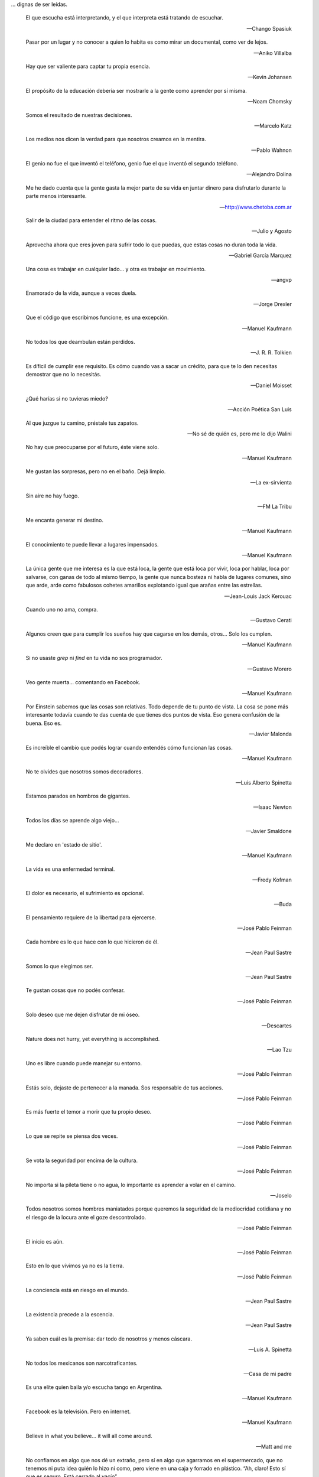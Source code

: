 .. link: 
.. description: 
.. tags: 
.. date: 2013/09/08 18:48:17
.. title: Frases
.. slug: frases

... dignas de ser leídas.


.. epigraph::

   El que escucha está interpretando, y el que interpreta está
   tratando de escuchar.

   -- Chango Spasiuk

.. epigraph::

   Pasar por un lugar y no conocer a quien lo habita es como mirar un
   documental, como ver de lejos.

   -- Aniko Villalba

.. epigraph::

   Hay que ser valiente para captar tu propia esencia.

   -- Kevin Johansen

.. epigraph::

   El propósito de la educación debería ser mostrarle a la gente como
   aprender por sí misma.

   -- Noam Chomsky

.. epigraph::

   Somos el resultado de nuestras decisiones.

   -- Marcelo Katz

.. epigraph::

   Los medios nos dicen la verdad para que nosotros creamos en la
   mentira.

   -- Pablo Wahnon

.. epigraph::

   El genio no fue el que inventó el teléfono, genio fue el que
   inventó el segundo teléfono.

   -- Alejandro Dolina

.. epigraph::

   Me he dado cuenta que la gente gasta la mejor parte de su vida en
   juntar dinero para disfrutarlo durante la parte menos interesante.

   -- http://www.chetoba.com.ar

.. epigraph::

   Salir de la ciudad para entender el ritmo de las cosas.

   -- Julio y Agosto

.. epigraph::

   Aprovecha ahora que eres joven para sufrir todo lo que puedas, que
   estas cosas no duran toda la vida.

   -- Gabriel García Marquez

.. epigraph::

   Una cosa es trabajar en cualquier lado... y otra es trabajar en
   movimiento.

   -- angvp

.. epigraph::

   Enamorado de la vida, aunque a veces duela.

   -- Jorge Drexler

.. epigraph::

   Que el código que escribimos funcione, es una excepción.

   -- Manuel Kaufmann

.. epigraph::

   No todos los que deambulan están perdidos.

   -- J. R. R. Tolkien

.. epigraph::

   Es díficil de cumplir ese requisito. Es cómo cuando vas a sacar un
   crédito, para que te lo den necesitas demostrar que no lo necesitás.

   -- Daniel Moisset

.. epigraph::

   ¿Qué harías si no tuvieras miedo?

   -- Acción Poética San Luis

.. epigraph::

   Al que juzgue tu camino, préstale tus zapatos.

   -- No sé de quién es, pero me lo dijo Walini

.. epigraph::

   No hay que preocuparse por el futuro, éste viene solo.

   -- Manuel Kaufmann

.. epigraph::

   Me gustan las sorpresas, pero no en el baño. Dejá limpio.

   -- La ex-sirvienta

.. epigraph::

   Sin aire no hay fuego.

   -- FM La Tribu

.. epigraph::

   Me encanta generar mi destino.

   -- Manuel Kaufmann

.. epigraph::

   El conocimiento te puede llevar a lugares impensados.

   -- Manuel Kaufmann

.. epigraph::

   La única gente que me interesa es la que está loca, la gente que
   está loca por vivir, loca por hablar, loca por salvarse, con ganas
   de todo al mismo tiempo, la gente que nunca bosteza ni habla de
   lugares comunes, sino que arde, arde como fabulosos cohetes
   amarillos explotando igual que arañas entre las estrellas.

   -- Jean-Louis Jack Kerouac

.. epigraph::

   Cuando uno no ama, compra.

   -- Gustavo Cerati

.. epigraph::

   Algunos creen que para cumplir los sueños hay que cagarse en los
   demás, otros... Solo los cumplen.

   -- Manuel Kaufmann

.. epigraph::

   Si no usaste `grep` ni `find` en tu vida no sos programador.

   -- Gustavo Morero

.. epigraph::

   Veo gente muerta... comentando en Facebook.

   -- Manuel Kaufmann

.. epigraph::

   Por Einstein sabemos que las cosas son relativas. Todo depende de
   tu punto de vista. La cosa se pone más interesante todavía cuando
   te das cuenta de que tienes dos puntos de vista. Eso genera
   confusión de la buena. Eso es.

   -- Javier Malonda

.. epigraph::

   Es increíble el cambio que podés lograr cuando entendés cómo
   funcionan las cosas.

   -- Manuel Kaufmann

.. epigraph::

   No te olvides que nosotros somos decoradores.

   -- Luis Alberto Spinetta

.. epigraph::

   Estamos parados en hombros de gigantes.

   -- Isaac Newton

.. epigraph::

   Todos los días se aprende algo viejo...

   -- Javier Smaldone

.. epigraph::

   Me declaro en 'estado de sitio'.

   -- Manuel Kaufmann

.. epigraph::

   La vida es una enfermedad terminal.

   -- Fredy Kofman

.. epigraph::

   El dolor es necesario, el sufrimiento es opcional.

   -- Buda

.. epigraph::

   El pensamiento requiere de la libertad para ejercerse.

   -- José Pablo Feinman

.. epigraph::

   Cada hombre es lo que hace con lo que hicieron de él.

   -- Jean Paul Sastre

.. epigraph::

   Somos lo que elegimos ser.

   -- Jean Paul Sastre

.. epigraph::

   Te gustan cosas que no podés confesar.

   -- José Pablo Feinman

.. epigraph::

   Solo deseo que me dejen disfrutar de mi óseo.

   -- Descartes

.. epigraph::

   Nature does not hurry, yet everything is accomplished.

   -- Lao Tzu

.. epigraph::

   Uno es libre cuando puede manejar su entorno.

   -- José Pablo Feinman

.. epigraph::

   Estás solo, dejaste de pertenecer a la manada. Sos responsable de
   tus acciones.

   -- José Pablo Feinman

.. epigraph::

   Es más fuerte el temor a morir que tu propio deseo.

   -- José Pablo Feinman

.. epigraph::

   Lo que se repite se piensa dos veces.

   -- José Pablo Feinman

.. epigraph::

   Se vota la seguridad por encima de la cultura.

   -- José Pablo Feinman

.. epigraph::

   No importa si la pileta tiene o no agua, lo importante es aprender
   a volar en el camino.

   -- Joselo

.. epigraph::

   Todos nosotros somos hombres maniatados porque queremos la
   seguridad de la mediocridad cotidiana y no el riesgo de la locura
   ante el goze descontrolado.

   -- José Pablo Feinman

.. epigraph::

   El inicio es aún.

   -- José Pablo Feinman

.. epigraph::

   Esto en lo que vivimos ya no es la tierra.

   -- José Pablo Feinman

.. epigraph::

   La conciencia está en riesgo en el mundo.

   -- Jean Paul Sastre

.. epigraph::

   La existencia precede a la escencia.

   -- Jean Paul Sastre

.. epigraph::

   Ya saben cuál es la premisa: dar todo de nosotros y menos cáscara.

   -- Luis A. Spinetta

.. epigraph::

   No todos los mexicanos son narcotraficantes.

   -- Casa de mi padre

.. epigraph::

   Es una elite quien baila y/o escucha tango en Argentina.

   -- Manuel Kaufmann

.. epigraph::

   Facebook es la televisión. Pero en internet.

   -- Manuel Kaufmann

.. epigraph::

   Believe in what you believe... it will all come around.

   -- Matt and me

.. epigraph::

   No confiamos en algo que nos dé un extraño, pero sí en algo que
   agarramos en el supermercado, que no tenemos ni puta idea quién lo
   hizo ni como, pero viene en una caja y forrado en plástico. “Ah,
   claro! Esto sí que es seguro. Está cerrado al vacío”.

   -- Basado en un texto de Javier Malonda

.. epigraph::

   Te ordeno que seas libre.

   -- Manuel Kaufmann

.. epigraph::

   Estudiar es para pasar el exámen, aprender es para toda la vida.

   -- Manuel Kaufmann

.. epigraph::

   Auto-dominación involuntaria.

   -- Manuel Kaufmann

.. epigraph::

   Es suficiente que cambie una persona para que cambie el mundo.

   -- Manuel Kaufmann

.. epigraph::

   No queremos más seguridad, queremos menos delincuentes.

   -- Manuel Kaufmann

.. epigraph::

   No podemos imaginar algo completamente diferente a lo que sentimos.

   -- Manuel Kaufmann

.. epigraph::

   NO creo en la Escuela Tradicional, pero SI en la Educación.

   -- Educación Viva

.. epigraph::

   La felicidad hace trabajar mejor a tu cerebro.

   -- Jessica Stillman

.. epigraph::

   Most of what we say and do is not essential. If you can eliminate
   it, you’ll have more time, and more tranquillity. Ask yourself at
   every moment, ‘Is this necessary?

   -- Marcus Aurelius

.. epigraph::

   Fear makes the wolf bigger than he is.

   -- German proverb

.. epigraph::

   Man must shape his tools lest they shape him.

   -- Arthur Miller

.. epigraph::

   If your mind isn’t clouded by unnecessary things, then this is the
   best season of your life.

   -- Wu-Men

.. epigraph::

   A good traveler has no fixed plans, and is not intent on arriving.

   -- Lao Tzu

.. epigraph::

   If you chase two rabbits, both will escape.

   -- Unknown

.. epigraph::

   Perfection is achieved, not when there is nothing more to add, but
   when there is nothing left to take away.

   -- Antoine de Saint-Exupe

.. epigraph::

   Las palabras, por sí mismas carecen de poder. Somos nosotros lo que
   damos poder a las palabras.

   -- Javier Malonda

.. epigraph::

   No lo intentes; hazlo

   -- Yoda

.. note::

   Es probable que algunos autores de algunas frases no sean
   correctos, ya que los he sacado de diferentes lugares (como ser
   videos, libros e internet) y quizás en algunos lugares no citaron
   la fuente original de cada una de ellas.
